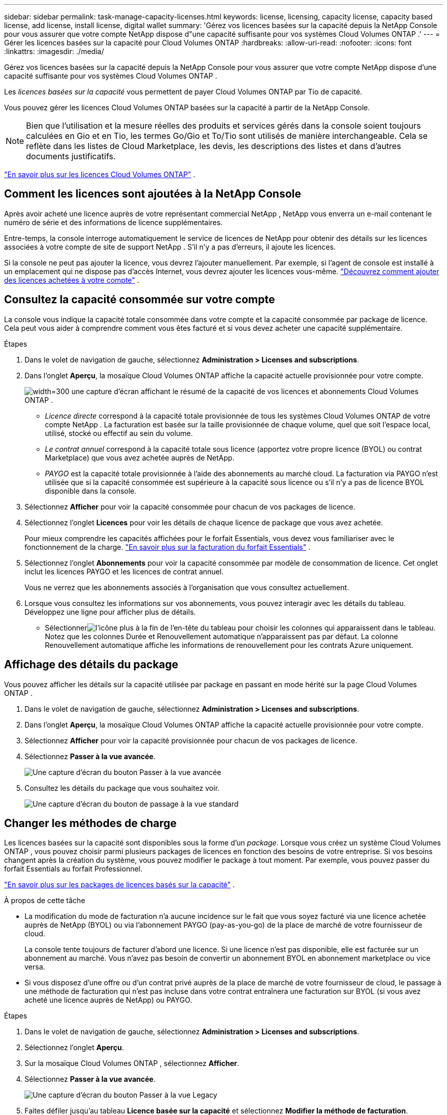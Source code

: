 ---
sidebar: sidebar 
permalink: task-manage-capacity-licenses.html 
keywords: license, licensing, capacity license, capacity based license, add license, install license, digital wallet 
summary: 'Gérez vos licences basées sur la capacité depuis la NetApp Console pour vous assurer que votre compte NetApp dispose d"une capacité suffisante pour vos systèmes Cloud Volumes ONTAP .' 
---
= Gérer les licences basées sur la capacité pour Cloud Volumes ONTAP
:hardbreaks:
:allow-uri-read: 
:nofooter: 
:icons: font
:linkattrs: 
:imagesdir: ./media/


[role="lead"]
Gérez vos licences basées sur la capacité depuis la NetApp Console pour vous assurer que votre compte NetApp dispose d'une capacité suffisante pour vos systèmes Cloud Volumes ONTAP .

Les _licences basées sur la capacité_ vous permettent de payer Cloud Volumes ONTAP par Tio de capacité.

Vous pouvez gérer les licences Cloud Volumes ONTAP basées sur la capacité à partir de la NetApp Console.


NOTE: Bien que l'utilisation et la mesure réelles des produits et services gérés dans la console soient toujours calculées en Gio et en Tio, les termes Go/Gio et To/Tio sont utilisés de manière interchangeable.  Cela se reflète dans les listes de Cloud Marketplace, les devis, les descriptions des listes et dans d'autres documents justificatifs.

https://docs.netapp.com/us-en/bluexp-cloud-volumes-ontap/concept-licensing.html["En savoir plus sur les licences Cloud Volumes ONTAP"] .



== Comment les licences sont ajoutées à la NetApp Console

Après avoir acheté une licence auprès de votre représentant commercial NetApp , NetApp vous enverra un e-mail contenant le numéro de série et des informations de licence supplémentaires.

Entre-temps, la console interroge automatiquement le service de licences de NetApp pour obtenir des détails sur les licences associées à votre compte de site de support NetApp .  S'il n'y a pas d'erreurs, il ajoute les licences.

Si la console ne peut pas ajouter la licence, vous devrez l'ajouter manuellement.  Par exemple, si l'agent de console est installé à un emplacement qui ne dispose pas d'accès Internet, vous devrez ajouter les licences vous-même. https://docs.netapp.com/us-en/bluexp-digital-wallet/task-manage-data-services-licenses.html#add-a-license["Découvrez comment ajouter des licences achetées à votre compte"^] .



== Consultez la capacité consommée sur votre compte

La console vous indique la capacité totale consommée dans votre compte et la capacité consommée par package de licence.  Cela peut vous aider à comprendre comment vous êtes facturé et si vous devez acheter une capacité supplémentaire.

.Étapes
. Dans le volet de navigation de gauche, sélectionnez *Administration > Licenses and subscriptions*.
. Dans l'onglet *Aperçu*, la mosaïque Cloud Volumes ONTAP affiche la capacité actuelle provisionnée pour votre compte.
+
image:screenshot_cvo_licensing_card.png["width=300 une capture d'écran affichant le résumé de la capacité de vos licences et abonnements Cloud Volumes ONTAP ."]

+
** _Licence directe_ correspond à la capacité totale provisionnée de tous les systèmes Cloud Volumes ONTAP de votre compte NetApp .  La facturation est basée sur la taille provisionnée de chaque volume, quel que soit l'espace local, utilisé, stocké ou effectif au sein du volume.
** _Le contrat annuel_ correspond à la capacité totale sous licence (apportez votre propre licence (BYOL) ou contrat Marketplace) que vous avez achetée auprès de NetApp.
** _PAYGO_ est la capacité totale provisionnée à l'aide des abonnements au marché cloud.  La facturation via PAYGO n'est utilisée que si la capacité consommée est supérieure à la capacité sous licence ou s'il n'y a pas de licence BYOL disponible dans la console.


. Sélectionnez *Afficher* pour voir la capacité consommée pour chacun de vos packages de licence.
. Sélectionnez l'onglet *Licences* pour voir les détails de chaque licence de package que vous avez achetée.
+
Pour mieux comprendre les capacités affichées pour le forfait Essentials, vous devez vous familiariser avec le fonctionnement de la charge. https://docs.netapp.com/us-en/bluexp-cloud-volumes-ontap/concept-licensing.html#notes-about-charging["En savoir plus sur la facturation du forfait Essentials"] .

. Sélectionnez l'onglet *Abonnements* pour voir la capacité consommée par modèle de consommation de licence.  Cet onglet inclut les licences PAYGO et les licences de contrat annuel.
+
Vous ne verrez que les abonnements associés à l'organisation que vous consultez actuellement.

. Lorsque vous consultez les informations sur vos abonnements, vous pouvez interagir avec les détails du tableau.  Développez une ligne pour afficher plus de détails.
+
** Sélectionnerimage:icon-column-selector.png["l'icône plus à la fin de l'en-tête du tableau"] pour choisir les colonnes qui apparaissent dans le tableau.  Notez que les colonnes Durée et Renouvellement automatique n'apparaissent pas par défaut.  La colonne Renouvellement automatique affiche les informations de renouvellement pour les contrats Azure uniquement.






== Affichage des détails du package

Vous pouvez afficher les détails sur la capacité utilisée par package en passant en mode hérité sur la page Cloud Volumes ONTAP .

. Dans le volet de navigation de gauche, sélectionnez *Administration > Licenses and subscriptions*.
. Dans l'onglet *Aperçu*, la mosaïque Cloud Volumes ONTAP affiche la capacité actuelle provisionnée pour votre compte.
. Sélectionnez *Afficher* pour voir la capacité provisionnée pour chacun de vos packages de licence.
. Sélectionnez *Passer à la vue avancée*.
+
image:screenshot_licensing.png["Une capture d'écran du bouton Passer à la vue avancée"]

. Consultez les détails du package que vous souhaitez voir.
+
image:screenshot_licesning_standard_view.png["Une capture d'écran du bouton de passage à la vue standard"]





== Changer les méthodes de charge

Les licences basées sur la capacité sont disponibles sous la forme d'un _package_. Lorsque vous créez un système Cloud Volumes ONTAP , vous pouvez choisir parmi plusieurs packages de licences en fonction des besoins de votre entreprise.  Si vos besoins changent après la création du système, vous pouvez modifier le package à tout moment.  Par exemple, vous pouvez passer du forfait Essentials au forfait Professionnel.

https://docs.netapp.com/us-en/bluexp-cloud-volumes-ontap/concept-licensing.html["En savoir plus sur les packages de licences basés sur la capacité"^] .

.À propos de cette tâche
* La modification du mode de facturation n'a aucune incidence sur le fait que vous soyez facturé via une licence achetée auprès de NetApp (BYOL) ou via l'abonnement PAYGO (pay-as-you-go) de la place de marché de votre fournisseur de cloud.
+
La console tente toujours de facturer d'abord une licence.  Si une licence n'est pas disponible, elle est facturée sur un abonnement au marché.  Vous n'avez pas besoin de convertir un abonnement BYOL en abonnement marketplace ou vice versa.

* Si vous disposez d'une offre ou d'un contrat privé auprès de la place de marché de votre fournisseur de cloud, le passage à une méthode de facturation qui n'est pas incluse dans votre contrat entraînera une facturation sur BYOL (si vous avez acheté une licence auprès de NetApp) ou PAYGO.


.Étapes
. Dans le volet de navigation de gauche, sélectionnez *Administration > Licenses and subscriptions*.
. Sélectionnez l’onglet *Aperçu*.
. Sur la mosaïque Cloud Volumes ONTAP , sélectionnez *Afficher*.
. Sélectionnez *Passer à la vue avancée*.
+
image:screenshot_licensing.png["Une capture d'écran du bouton Passer à la vue Legacy"]

. Faites défiler jusqu'au tableau *Licence basée sur la capacité* et sélectionnez *Modifier la méthode de facturation*.
+
image:screenshot-digital-wallet-charging-method-button.png["Une capture d'écran de la page Cloud Volumes ONTAP dans la console où le bouton Modifier la méthode de facturation se trouve juste au-dessus du tableau."]

. Dans la fenêtre contextuelle *Modifier la méthode de facturation*, sélectionnez un système Cloud Volumes ONTAP , choisissez la nouvelle méthode de facturation, puis confirmez que vous comprenez que la modification du type de package affectera les frais de service.
. Sélectionnez *Modifier la méthode de charge*.




== Télécharger les rapports d'utilisation

Vous pouvez télécharger quatre rapports d’utilisation depuis la console.  Ces rapports d'utilisation fournissent des détails sur la capacité de vos abonnements et vous indiquent comment vous êtes facturé pour les ressources de vos abonnements Cloud Volumes ONTAP .  Les rapports téléchargeables capturent les données à un moment donné et peuvent être facilement partagés avec d’autres.

image:screenshot-download-usage-report.png["La capture d'écran montre la page des licences basées sur la capacité de Cloud Volumes ONTAP et met en évidence le bouton de rapport d'utilisation."]

Les rapports suivants sont disponibles en téléchargement.  Les valeurs de capacité indiquées sont en Tio.

* *Utilisation de haut niveau* : Ce rapport comprend les informations suivantes :
+
** Capacité totale consommée
** Capacité totale préengagée
** Capacité totale BYOL
** Capacité totale des contrats du Marketplace
** Capacité totale PAYGO


* * Utilisation du package Cloud Volumes ONTAP * : Ce rapport inclut les informations suivantes pour chaque package :
+
** Capacité totale consommée
** Capacité totale préengagée
** Capacité totale BYOL
** Capacité totale des contrats du Marketplace
** Capacité totale PAYGO


* *Utilisation des machines virtuelles de stockage* : ce rapport montre comment la capacité facturée est répartie entre les systèmes Cloud Volumes ONTAP et les machines virtuelles de stockage (SVM).  Cette information n'est disponible que dans le rapport.  Il contient les informations suivantes :
+
** ID et nom du système (apparaît comme l'UUID)
** Nuage
** ID de compte NetApp
** Configuration du système
** Nom du SVM
** Capacité provisionnée
** Aperçu de la capacité chargée
** Conditions de facturation du marché
** Package ou fonctionnalité Cloud Volumes ONTAP
** Nom de l'abonnement à la place de marché SaaS de facturation
** ID d'abonnement à la place de marché SaaS de facturation
** Type de charge de travail


* *Utilisation des volumes* : ce rapport montre comment la capacité facturée est répartie par volumes dans un système Cloud Volumes ONTAP .  Ces informations ne sont disponibles sur aucun écran de la console.  Il comprend les informations suivantes :
+
** ID et nom du système (apparaît comme l'UUID)
** Nom du SVN
** ID du volume
** Type de volume
** Capacité provisionnée en volume
+

NOTE: Les volumes FlexClone ne sont pas inclus dans ce rapport car ces types de volumes n'entraînent pas de frais.





.Étapes
. Dans le volet de navigation de gauche, sélectionnez *Administration > Licenses and subscriptions*.
. Dans l’onglet *Aperçu*, sélectionnez *Afficher* dans la mosaïque Cloud Volumes ONTAP .
. Sélectionnez *Rapport d'utilisation*.
+
Le rapport d'utilisation est téléchargé.

. Ouvrez le fichier téléchargé pour accéder aux rapports.

